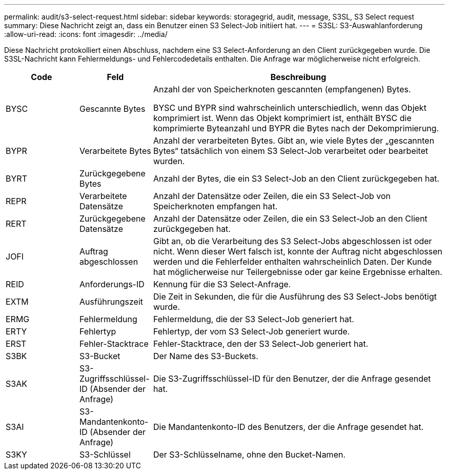 ---
permalink: audit/s3-select-request.html 
sidebar: sidebar 
keywords: storagegrid, audit, message, S3SL, S3 Select request 
summary: Diese Nachricht zeigt an, dass ein Benutzer einen S3 Select-Job initiiert hat. 
---
= S3SL: S3-Auswahlanforderung
:allow-uri-read: 
:icons: font
:imagesdir: ../media/


[role="lead"]
Diese Nachricht protokolliert einen Abschluss, nachdem eine S3 Select-Anforderung an den Client zurückgegeben wurde.  Die S3SL-Nachricht kann Fehlermeldungs- und Fehlercodedetails enthalten.  Die Anfrage war möglicherweise nicht erfolgreich.

[cols="1a,1a,4a"]
|===
| Code | Feld | Beschreibung 


 a| 
BYSC
 a| 
Gescannte Bytes
 a| 
Anzahl der von Speicherknoten gescannten (empfangenen) Bytes.

BYSC und BYPR sind wahrscheinlich unterschiedlich, wenn das Objekt komprimiert ist.  Wenn das Objekt komprimiert ist, enthält BYSC die komprimierte Byteanzahl und BYPR die Bytes nach der Dekomprimierung.



 a| 
BYPR
 a| 
Verarbeitete Bytes
 a| 
Anzahl der verarbeiteten Bytes.  Gibt an, wie viele Bytes der „gescannten Bytes“ tatsächlich von einem S3 Select-Job verarbeitet oder bearbeitet wurden.



 a| 
BYRT
 a| 
Zurückgegebene Bytes
 a| 
Anzahl der Bytes, die ein S3 Select-Job an den Client zurückgegeben hat.



 a| 
REPR
 a| 
Verarbeitete Datensätze
 a| 
Anzahl der Datensätze oder Zeilen, die ein S3 Select-Job von Speicherknoten empfangen hat.



 a| 
RERT
 a| 
Zurückgegebene Datensätze
 a| 
Anzahl der Datensätze oder Zeilen, die ein S3 Select-Job an den Client zurückgegeben hat.



 a| 
JOFI
 a| 
Auftrag abgeschlossen
 a| 
Gibt an, ob die Verarbeitung des S3 Select-Jobs abgeschlossen ist oder nicht.  Wenn dieser Wert falsch ist, konnte der Auftrag nicht abgeschlossen werden und die Fehlerfelder enthalten wahrscheinlich Daten.  Der Kunde hat möglicherweise nur Teilergebnisse oder gar keine Ergebnisse erhalten.



 a| 
REID
 a| 
Anforderungs-ID
 a| 
Kennung für die S3 Select-Anfrage.



 a| 
EXTM
 a| 
Ausführungszeit
 a| 
Die Zeit in Sekunden, die für die Ausführung des S3 Select-Jobs benötigt wurde.



 a| 
ERMG
 a| 
Fehlermeldung
 a| 
Fehlermeldung, die der S3 Select-Job generiert hat.



 a| 
ERTY
 a| 
Fehlertyp
 a| 
Fehlertyp, der vom S3 Select-Job generiert wurde.



 a| 
ERST
 a| 
Fehler-Stacktrace
 a| 
Fehler-Stacktrace, den der S3 Select-Job generiert hat.



 a| 
S3BK
 a| 
S3-Bucket
 a| 
Der Name des S3-Buckets.



 a| 
S3AK
 a| 
S3-Zugriffsschlüssel-ID (Absender der Anfrage)
 a| 
Die S3-Zugriffsschlüssel-ID für den Benutzer, der die Anfrage gesendet hat.



 a| 
S3AI
 a| 
S3-Mandantenkonto-ID (Absender der Anfrage)
 a| 
Die Mandantenkonto-ID des Benutzers, der die Anfrage gesendet hat.



 a| 
S3KY
 a| 
S3-Schlüssel
 a| 
Der S3-Schlüsselname, ohne den Bucket-Namen.

|===